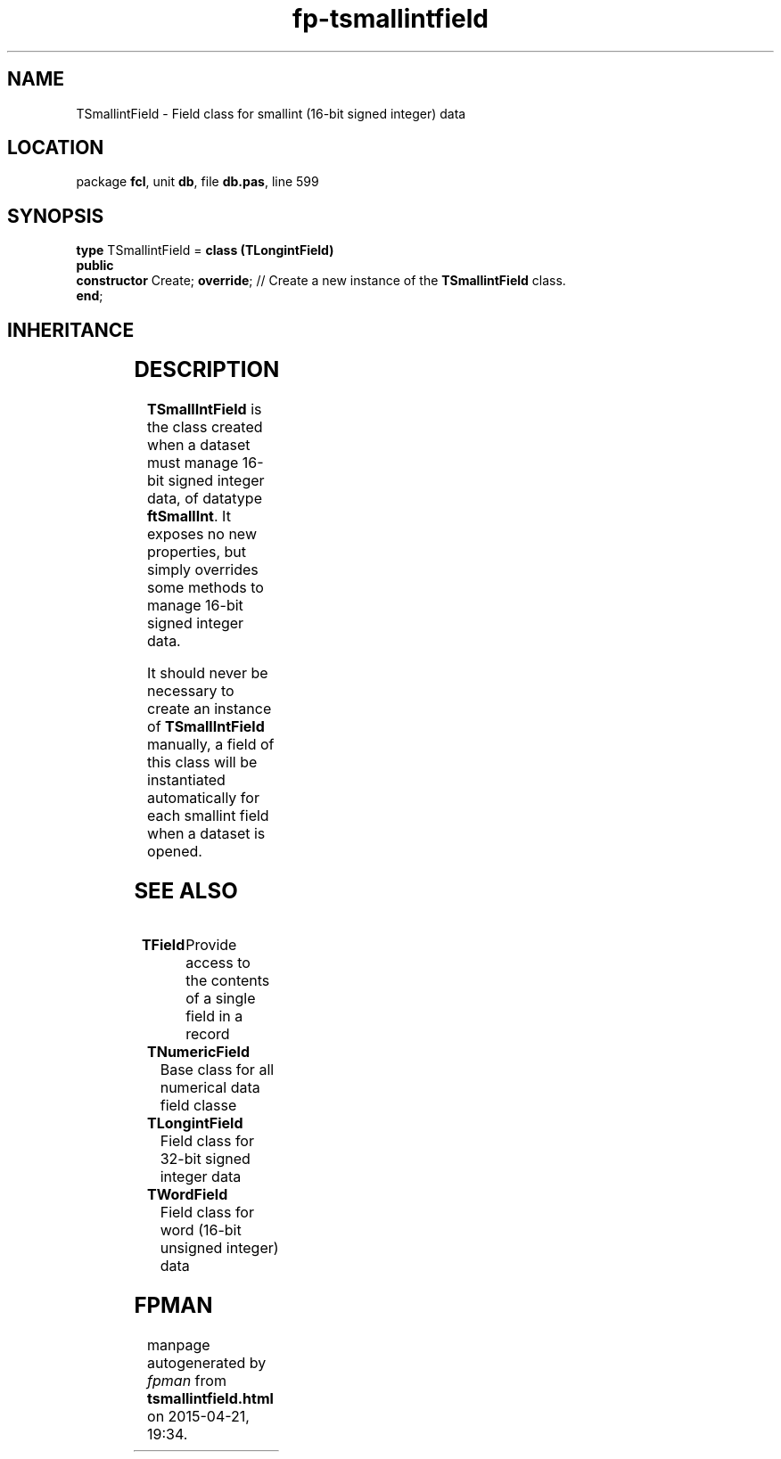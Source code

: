 .\" file autogenerated by fpman
.TH "fp-tsmallintfield" 3 "2014-03-14" "fpman" "Free Pascal Programmer's Manual"
.SH NAME
TSmallintField - Field class for smallint (16-bit signed integer) data
.SH LOCATION
package \fBfcl\fR, unit \fBdb\fR, file \fBdb.pas\fR, line 599
.SH SYNOPSIS
\fBtype\fR TSmallintField = \fBclass (TLongintField)\fR
.br
\fBpublic\fR
  \fBconstructor\fR Create; \fBoverride\fR; // Create a new instance of the \fBTSmallintField\fR class.
.br
\fBend\fR;
.SH INHERITANCE
.TS
l l
l l
l l
l l
l l
l l
l l.
\fBTSmallintField\fR	Field class for smallint (16-bit signed integer) data
\fBTLongintField\fR	Field class for 32-bit signed integer data
\fBTNumericField\fR	Base class for all numerical data field classe
\fBTField\fR	Provide access to the contents of a single field in a record
\fBTComponent\fR, \fBIUnknown\fR, \fBIInterfaceComponentReference\fR	
\fBTPersistent\fR, \fBIFPObserved\fR	
\fBTObject\fR	
.TE
.SH DESCRIPTION
\fBTSmallIntField\fR is the class created when a dataset must manage 16-bit signed integer data, of datatype \fBftSmallInt\fR. It exposes no new properties, but simply overrides some methods to manage 16-bit signed integer data.

It should never be necessary to create an instance of \fBTSmallIntField\fR manually, a field of this class will be instantiated automatically for each smallint field when a dataset is opened.


.SH SEE ALSO
.TP
.B TField
Provide access to the contents of a single field in a record
.TP
.B TNumericField
Base class for all numerical data field classe
.TP
.B TLongintField
Field class for 32-bit signed integer data
.TP
.B TWordField
Field class for word (16-bit unsigned integer) data

.SH FPMAN
manpage autogenerated by \fIfpman\fR from \fBtsmallintfield.html\fR on 2015-04-21, 19:34.

